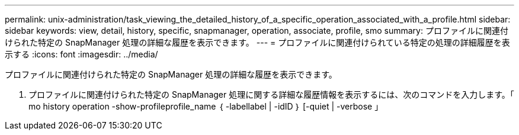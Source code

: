 ---
permalink: unix-administration/task_viewing_the_detailed_history_of_a_specific_operation_associated_with_a_profile.html 
sidebar: sidebar 
keywords: view, detail, history, specific, snapmanager, operation, associate, profile, smo 
summary: プロファイルに関連付けられた特定の SnapManager 処理の詳細な履歴を表示できます。 
---
= プロファイルに関連付けられている特定の処理の詳細履歴を表示する
:icons: font
:imagesdir: ../media/


[role="lead"]
プロファイルに関連付けられた特定の SnapManager 処理の詳細な履歴を表示できます。

. プロファイルに関連付けられた特定の SnapManager 処理に関する詳細な履歴情報を表示するには、次のコマンドを入力します。「 mo history operation -show-profileprofile_name ｛ -labellabel | -idID ｝ [-quiet | -verbose 」

